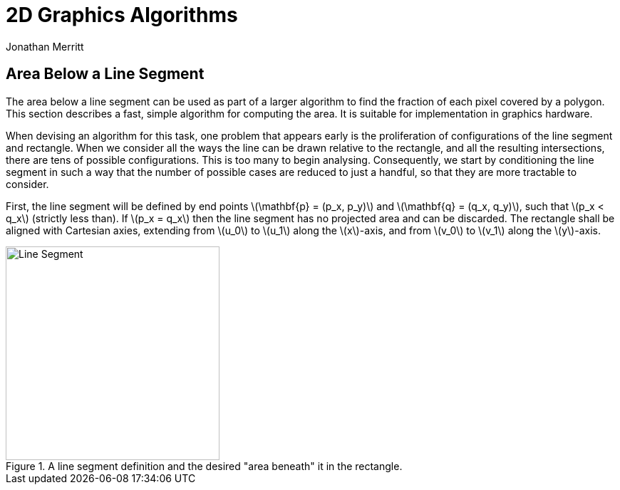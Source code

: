 = 2D Graphics Algorithms
Jonathan Merritt
:stem: latexmath

++++
<style>
  .imageblock > .title {
    text-align: inherit;
  }
</style>
++++

== Area Below a Line Segment

The area below a line segment can be used as part of a larger algorithm to find
the fraction of each pixel covered by a polygon. This section describes a fast,
simple algorithm for computing the area. It is suitable for implementation in
graphics hardware.

When devising an algorithm for this task, one problem that appears early is the
proliferation of configurations of the line segment and rectangle. When we
consider all the ways the line can be drawn relative to the rectangle, and all
the resulting intersections, there are tens of possible configurations. This is
too many to begin analysing. Consequently, we start by conditioning the line
segment in such a way that the number of possible cases are reduced to just a
handful, so that they are more tractable to consider.

First, the line segment will be defined by end points stem:[\mathbf{p} = (p_x,
p_y)] and stem:[\mathbf{q} = (q_x, q_y)], such that stem:[p_x < q_x] (strictly
less than). If stem:[p_x = q_x] then the line segment has no projected area and
can be discarded. The rectangle shall be aligned with Cartesian axies, extending
from stem:[u_0] to stem:[u_1] along the stem:[x]-axis, and from stem:[v_0] to
stem:[v_1] along the stem:[y]-axis.

[#line-seg-definition]
.A line segment definition and the desired "area beneath" it in the rectangle.
image::img/lineSegDefinition.svg[Line Segment,300,align="center"]
